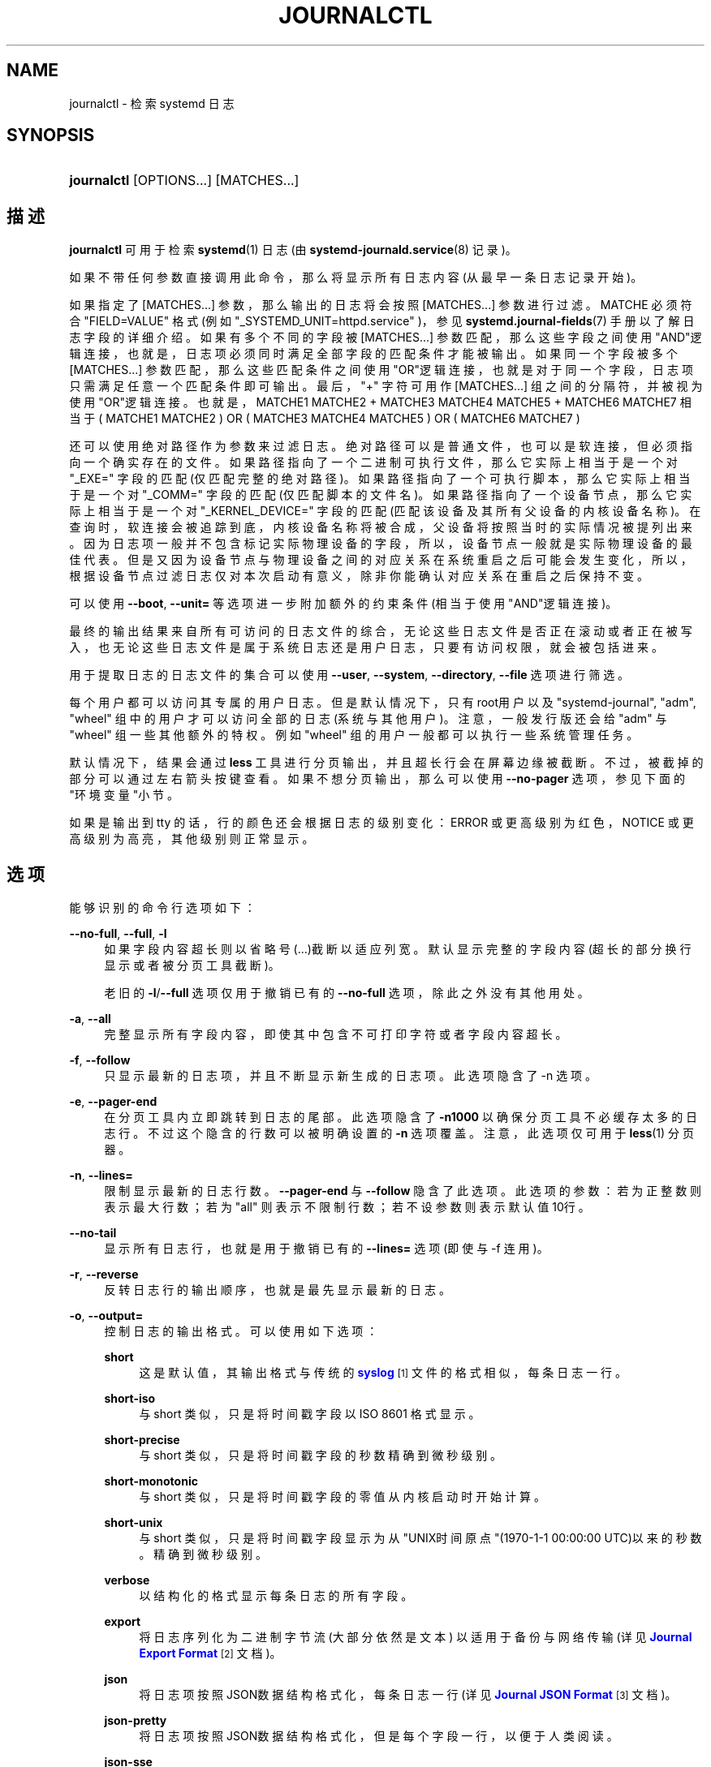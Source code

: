 '\" t
.TH "JOURNALCTL" "1" "" "systemd 231" "journalctl"
.\" -----------------------------------------------------------------
.\" * Define some portability stuff
.\" -----------------------------------------------------------------
.\" ~~~~~~~~~~~~~~~~~~~~~~~~~~~~~~~~~~~~~~~~~~~~~~~~~~~~~~~~~~~~~~~~~
.\" http://bugs.debian.org/507673
.\" http://lists.gnu.org/archive/html/groff/2009-02/msg00013.html
.\" ~~~~~~~~~~~~~~~~~~~~~~~~~~~~~~~~~~~~~~~~~~~~~~~~~~~~~~~~~~~~~~~~~
.ie \n(.g .ds Aq \(aq
.el       .ds Aq '
.\" -----------------------------------------------------------------
.\" * set default formatting
.\" -----------------------------------------------------------------
.\" disable hyphenation
.nh
.\" disable justification (adjust text to left margin only)
.ad l
.\" -----------------------------------------------------------------
.\" * MAIN CONTENT STARTS HERE *
.\" -----------------------------------------------------------------
.SH "NAME"
journalctl \- 检索 systemd 日志
.SH "SYNOPSIS"
.HP \w'\fBjournalctl\fR\ 'u
\fBjournalctl\fR [OPTIONS...] [MATCHES...]
.SH "描述"
.PP
\fBjournalctl\fR
可用于检索
\fBsystemd\fR(1)
日志(由
\fBsystemd-journald.service\fR(8)
记录)。
.PP
如果不带任何参数直接调用此命令， 那么将显示所有日志内容(从最早一条日志记录开始)。
.PP
如果指定了
[MATCHES...]
参数， 那么输出的日志将会按照
[MATCHES...]
参数进行过滤。 MATCHE 必须符合
"FIELD=VALUE"
格式 (例如
"_SYSTEMD_UNIT=httpd\&.service"
)， 参见
\fBsystemd.journal-fields\fR(7)
手册以了解日志字段的详细介绍。 如果有多个不同的字段被
[MATCHES...]
参数匹配， 那么这些字段之间使用"AND"逻辑连接， 也就是，日志项必须同时满足全部字段的匹配条件才能被输出。 如果同一个字段被多个
[MATCHES...]
参数匹配， 那么这些匹配条件之间使用"OR"逻辑连接， 也就是对于同一个字段，日志项只需满足任意一个匹配条件即可输出。 最后，
"+"
字符可用作
[MATCHES...]
组之间的分隔符，并被视为使用"OR"逻辑连接。 也就是，MATCHE1 MATCHE2 + MATCHE3 MATCHE4 MATCHE5 + MATCHE6 MATCHE7 相当于 ( MATCHE1 MATCHE2 ) OR ( MATCHE3 MATCHE4 MATCHE5 ) OR ( MATCHE6 MATCHE7 )
.PP
还可以使用绝对路径作为参数来过滤日志。 绝对路径可以是普通文件，也可以是软连接，但必须指向一个确实存在的文件。 如果路径指向了一个二进制可执行文件， 那么它实际上相当于是一个对
"_EXE="
字段的匹配(仅匹配完整的绝对路径)。 如果路径指向了一个可执行脚本， 那么它实际上相当于是一个对
"_COMM="
字段的匹配(仅匹配脚本的文件名)。 如果路径指向了一个设备节点， 那么它实际上相当于是一个对
"_KERNEL_DEVICE="
字段的匹配(匹配该设备及其所有父设备的内核设备名称)。 在查询时，软连接会被追踪到底，内核设备名称将被合成， 父设备将按照当时的实际情况被提列出来。 因为日志项一般并不包含标记实际物理设备的字段， 所以，设备节点一般就是实际物理设备的最佳代表。 但是又因为设备节点与物理设备之间的对应关系在系统重启之后可能会发生变化， 所以，根据设备节点过滤日志仅对本次启动有意义， 除非你能确认对应关系在重启之后保持不变。
.PP
可以使用
\fB\-\-boot\fR,
\fB\-\-unit=\fR
等选项 进一步附加额外的约束条件(相当于使用"AND"逻辑连接)。
.PP
最终的输出结果来自所有可访问的日志文件的综合， 无论这些日志文件是否正在滚动或者正在被写入， 也无论这些日志文件是属于系统日志还是用户日志， 只要有访问权限，就会被包括进来。
.PP
用于提取日志的日志文件的集合可以使用
\fB\-\-user\fR,
\fB\-\-system\fR,
\fB\-\-directory\fR,
\fB\-\-file\fR
选项进行筛选。
.PP
每个用户都可以访问其专属的用户日志。 但是默认情况下， 只有root用户以及
"systemd\-journal",
"adm",
"wheel"
组中的用户才可以访问全部的日志(系统与其他用户)。 注意，一般发行版还会给
"adm"
与
"wheel"
组一些其他额外的特权。 例如
"wheel"
组的用户一般都可以执行一些系统管理任务。
.PP
默认情况下，结果会通过
\fBless\fR
工具进行分页输出， 并且超长行会在屏幕边缘被截断。 不过，被截掉的部分可以通过左右箭头按键查看。 如果不想分页输出，那么可以使用
\fB\-\-no\-pager\fR
选项，参见下面的"环境变量"小节。
.PP
如果是输出到 tty 的话，行的颜色还会根据日志的级别变化： ERROR 或更高级别为红色，NOTICE 或更高级别为高亮，其他级别则正常显示。
.SH "选项"
.PP
能够识别的命令行选项如下：
.PP
\fB\-\-no\-full\fR, \fB\-\-full\fR, \fB\-l\fR
.RS 4
如果字段内容超长则以省略号(\&...)截断以适应列宽。 默认显示完整的字段内容(超长的部分换行显示或者被分页工具截断)。
.sp
老旧的
\fB\-l\fR/\fB\-\-full\fR
选项 仅用于撤销已有的
\fB\-\-no\-full\fR
选项，除此之外没有其他用处。
.RE
.PP
\fB\-a\fR, \fB\-\-all\fR
.RS 4
完整显示所有字段内容， 即使其中包含不可打印字符或者字段内容超长。
.RE
.PP
\fB\-f\fR, \fB\-\-follow\fR
.RS 4
只显示最新的日志项，并且不断显示新生成的日志项。 此选项隐含了 \-n 选项。
.RE
.PP
\fB\-e\fR, \fB\-\-pager\-end\fR
.RS 4
在分页工具内立即跳转到日志的尾部。 此选项隐含了
\fB\-n1000\fR
以确保分页工具不必缓存太多的日志行。 不过这个隐含的行数可以被明确设置的
\fB\-n\fR
选项覆盖。 注意，此选项仅可用于
\fBless\fR(1)
分页器。
.RE
.PP
\fB\-n\fR, \fB\-\-lines=\fR
.RS 4
限制显示最新的日志行数。
\fB\-\-pager\-end\fR
与
\fB\-\-follow\fR
隐含了此选项。 此选项的参数：若为正整数则表示最大行数； 若为
"all"
则表示不限制行数； 若不设参数则表示默认值10行。
.RE
.PP
\fB\-\-no\-tail\fR
.RS 4
显示所有日志行， 也就是用于撤销已有的
\fB\-\-lines=\fR
选项(即使与 \-f 连用)。
.RE
.PP
\fB\-r\fR, \fB\-\-reverse\fR
.RS 4
反转日志行的输出顺序， 也就是最先显示最新的日志。
.RE
.PP
\fB\-o\fR, \fB\-\-output=\fR
.RS 4
控制日志的输出格式。 可以使用如下选项：
.PP
\fBshort\fR
.RS 4
这是默认值， 其输出格式与传统的
\m[blue]\fBsyslog\fR\m[]\&\s-2\u[1]\d\s+2
文件的格式相似， 每条日志一行。
.RE
.PP
\fBshort\-iso\fR
.RS 4
与 short 类似，只是将时间戳字段以 ISO 8601 格式显示。
.RE
.PP
\fBshort\-precise\fR
.RS 4
与 short 类似，只是将时间戳字段的秒数精确到微秒级别。
.RE
.PP
\fBshort\-monotonic\fR
.RS 4
与 short 类似，只是将时间戳字段的零值从内核启动时开始计算。
.RE
.PP
\fBshort\-unix\fR
.RS 4
与 short 类似，只是将时间戳字段显示为从"UNIX时间原点"(1970\-1\-1 00:00:00 UTC)以来的秒数。 精确到微秒级别。
.RE
.PP
\fBverbose\fR
.RS 4
以结构化的格式显示每条日志的所有字段。
.RE
.PP
\fBexport\fR
.RS 4
将日志序列化为二进制字节流(大部分依然是文本) 以适用于备份与网络传输(详见
\m[blue]\fBJournal Export Format\fR\m[]\&\s-2\u[2]\d\s+2
文档)。
.RE
.PP
\fBjson\fR
.RS 4
将日志项按照JSON数据结构格式化， 每条日志一行(详见
\m[blue]\fBJournal JSON Format\fR\m[]\&\s-2\u[3]\d\s+2
文档)。
.RE
.PP
\fBjson\-pretty\fR
.RS 4
将日志项按照JSON数据结构格式化， 但是每个字段一行， 以便于人类阅读。
.RE
.PP
\fBjson\-sse\fR
.RS 4
将日志项按照JSON数据结构格式化，每条日志一行，但是用大括号包围， 以适应
\m[blue]\fBServer\-Sent Events\fR\m[]\&\s-2\u[4]\d\s+2
的要求。
.RE
.PP
\fBcat\fR
.RS 4
仅显示日志的实际内容， 而不显示与此日志相关的任何元数据(包括时间戳)。
.RE
.RE
.PP
\fB\-\-utc\fR
.RS 4
以世界统一时间(UTC)表示时间
.RE
.PP
\fB\-\-no\-hostname\fR
.RS 4
不显示来源于本机的日志消息的主机名字段。 此选项仅对
\fBshort\fR
系列输出格式(见上文)有效。
.RE
.PP
\fB\-x\fR, \fB\-\-catalog\fR
.RS 4
在日志的输出中增加一些解释性的短文本， 以帮助进一步说明日志的含义、 问题的解决方案、支持论坛、 开发文档、以及其他任何内容。 并非所有日志都有这些额外的帮助文本， 详见
\m[blue]\fBMessage Catalog Developer Documentation\fR\m[]\&\s-2\u[5]\d\s+2
文档。
.sp
注意，如果要将日志输出用于bug报告， 请\fI不要\fR使用此选项。
.RE
.PP
\fB\-q\fR, \fB\-\-quiet\fR
.RS 4
当以普通用户身份运行时， 不显示任何警告信息与提示信息。 例如："\-\- Logs begin at \&.\&.\&.", "\-\- Reboot \-\-"
.RE
.PP
\fB\-m\fR, \fB\-\-merge\fR
.RS 4
混合显示包括远程日志在内的所有可见日志。
.RE
.PP
\fB\-b \fR\fB[\fIID\fR]\fR\fB[\fI\(+-offset\fR]\fR, \fB\-\-boot=\fR\fB[\fIID\fR]\fR\fB[\fI\(+-offset\fR]\fR
.RS 4
显示特定于某次启动的日志， 这相当于添加了一个
"_BOOT_ID="
匹配条件。
.sp
如果参数为空(也就是
\fIID\fR
与
\fI\(+-offset\fR
都未指定)， 则表示仅显示本次启动的日志。
.sp
如果省略了
\fIID\fR
， 那么当
\fI\(+-offset\fR
是正数的时候， 将从日志头开始正向查找， 否则(也就是为负数或零)将从日志尾开始反响查找。 举例来说， "\-b 1"表示按时间顺序排列最早的那次启动， "\-b 2"则表示在时间上第二早的那次启动； "\-b \-0"表示最后一次启动， "\-b \-1"表示在时间上第二近的那次启动， 以此类推。 如果
\fI\(+-offset\fR
也省略了， 那么相当于"\-b \-0"， 除非本次启动不是最后一次启动(例如用
\fB\-\-directory\fR
指定了另外一台主机上的日志目录)。
.sp
如果指定了32字符的
\fIID\fR
， 那么表示以此
\fIID\fR
所代表的那次启动为基准 计算偏移量(\fI\(+-offset\fR)， 计算方法同上。 换句话说， 省略
\fIID\fR
表示以本次启动为基准 计算偏移量(\fI\(+-offset\fR)。
.RE
.PP
\fB\-\-list\-boots\fR
.RS 4
列出每次启动的 序号(也就是相对于本次启动的偏移量)、32字符的ID、 第一条日志的时间戳、最后一条日志的时间戳。
.RE
.PP
\fB\-k\fR, \fB\-\-dmesg\fR
.RS 4
仅显示内核日志。隐含了
\fB\-b\fR
选项以及
"_TRANSPORT=kernel"
匹配项。
.RE
.PP
\fB\-t\fR, \fB\-\-identifier=\fR\fB\fISYSLOG_IDENTIFIER\fR\fR
.RS 4
仅显示
\m[blue]\fBsyslog\fR\m[]\&\s-2\u[1]\d\s+2
识别符为
\fISYSLOG_IDENTIFIER\fR
的日志项。
.sp
可以多次使用该选项以指定多个识别符。
.RE
.PP
\fB\-u\fR, \fB\-\-unit=\fR\fB\fIUNIT\fR\fR\fB|\fR\fB\fIPATTERN\fR\fR
.RS 4
仅显示属于特定单元的日志。 也就是单元名称正好等于
\fIUNIT\fR
或者符合
\fIPATTERN\fR
模式的单元。 这相当于添加了一个
"_SYSTEMD_UNIT=\fIUNIT\fR"
匹配项(对于
\fIUNIT\fR
来说)， 或一组匹配项(对于
\fIPATTERN\fR
来说)。
.sp
可以多次使用此选项以添加多个并列的匹配条件(相当于用"OR"逻辑连接)。
.RE
.PP
\fB\-\-user\-unit=\fR
.RS 4
仅显示属于特定用户会话单元的日志。 相当于同时添加了
"_SYSTEMD_USER_UNIT="
与
"_UID="
两个匹配条件。
.sp
可以多次使用此选项以添加多个并列的匹配条件(相当于用"OR"逻辑连接)。
.RE
.PP
\fB\-p\fR, \fB\-\-priority=\fR
.RS 4
根据日志等级(包括等级范围)过滤输出结果。 日志等级数字与其名称之间的对应关系如下 (参见
\fBsyslog\fR(3))：
"emerg"\ \&(0),
"alert"\ \&(1),
"crit"\ \&(2),
"err"\ \&(3),
"warning"\ \&(4),
"notice"\ \&(5),
"info"\ \&(6),
"debug"\ \&(7) 。 若设为一个单独的数字或日志等级名称， 则表示仅显示小于或等于此等级的日志 (也就是重要程度等于或高于此等级的日志)。 若使用 FROM\&.\&.TO\&.\&. 设置一个范围， 则表示仅显示指定的等级范围内(含两端)的日志。 此选项相当于添加了
"PRIORITY="
匹配条件。
.RE
.PP
\fB\-c\fR, \fB\-\-cursor=\fR
.RS 4
从指定的游标(cursor)开始显示日志。 [提示]每条日志都有一个"__CURSOR"字段，类似于该条日志的指纹。
.RE
.PP
\fB\-\-after\-cursor=\fR
.RS 4
从指定的游标(cursor)\fI之后\fR开始显示日志。 如果使用了
\fB\-\-show\-cursor\fR
选项， 则也会显示游标本身。
.RE
.PP
\fB\-\-show\-cursor\fR
.RS 4
在最后一条日志之后显示游标， 类似下面这样，以"\-\-"开头：
.sp
.if n \{\
.RS 4
.\}
.nf
\-\- cursor: s=0639\&.\&.\&.
.fi
.if n \{\
.RE
.\}
.sp
游标的具体格式是私有的(也就是没有公开的规范)， 并且会变化。
.RE
.PP
\fB\-S\fR, \fB\-\-since=\fR, \fB\-U\fR, \fB\-\-until=\fR
.RS 4
显示晚于指定时间(\-\-since=)的日志、显示早于指定时间(\-\-until=)的日志。 参数的格式类似
"2012\-10\-30 18:17:16"
这样。 如果省略了"时:分:秒"部分， 则相当于设为
"00:00:00"
。 如果仅省略了"秒"的部分则相当于设为
":00"
。 如果省略了"年\-月\-日"部分， 则相当于设为当前日期。 除了"年\-月\-日 时:分:秒"格式， 参数还可以进行如下设置： (1)设为
"yesterday",
"today",
"tomorrow"
以表示那一天的零点(00:00:00)。 (2)设为
"now"
以表示当前时间。 (3)可以在"年\-月\-日 时:分:秒"前加上
"\-"(前移) 或
"+"(后移) 前缀以表示相对于当前时间的偏移。 关于时间与日期的详细规范， 参见
\fBsystemd.time\fR(7)
.RE
.PP
\fB\-F\fR, \fB\-\-field=\fR
.RS 4
显示所有日志中某个字段的所有可能值。 [译者注]类似于SQL语句："SELECT DISTINCT 某字段 FROM 全部日志"
.RE
.PP
\fB\-N\fR, \fB\-\-fields\fR
.RS 4
输出所有日志字段的名称
.RE
.PP
\fB\-\-system\fR, \fB\-\-user\fR
.RS 4
仅显示系统服务与内核的日志(\fB\-\-system\fR)、 仅显示当前用户的日志(\fB\-\-user\fR)。 如果两个选项都未指定，则显示当前用户的所有可见日志。
.RE
.PP
\fB\-M\fR, \fB\-\-machine=\fR
.RS 4
显示来自于正在运行的、特定名称的本地容器的日志。 参数必须是一个本地容器的名称。
.RE
.PP
\fB\-D \fR\fB\fIDIR\fR\fR, \fB\-\-directory=\fR\fB\fIDIR\fR\fR
.RS 4
仅显示来自于特定目录中的日志， 而不是默认的运行时和系统日志目录中的日志。
.RE
.PP
\fB\-\-file=\fR\fB\fIGLOB\fR\fR
.RS 4
\fIGLOB\fR
是一个可以包含"?"与"*"的文件路径匹配模式。 表示仅显示来自与指定的
\fIGLOB\fR
模式匹配的文件中的日志， 而不是默认的运行时和系统日志目录中的日志。 可以多次使用此选项以指定多个匹配模式(多个模式之间用"OR"逻辑连接)。
.RE
.PP
\fB\-\-root=\fR\fB\fIROOT\fR\fR
.RS 4
在对日志进行操作时， 将
\fIROOT\fR
视为系统的根目录。 例如
\fB\-\-update\-catalog\fR
将会创建
\fIROOT\fR/var/lib/systemd/catalog/database
.RE
.PP
\fB\-\-new\-id128\fR
.RS 4
此选项并不用于显示日志内容， 而是用于重新生成一个标识日志分类的 128\-bit ID 。 此选项的目的在于 帮助开发者生成易于辨别的日志消息， 以方便调试。
.RE
.PP
\fB\-\-header\fR
.RS 4
此选项并不用于显示日志内容， 而是用于显示日志文件内部的头信息(类似于元数据)。
.RE
.PP
\fB\-\-disk\-usage\fR
.RS 4
此选项并不用于显示日志内容， 而是用于显示所有日志文件(归档文件与活动文件)的磁盘占用总量。
.RE
.PP
\fB\-\-vacuum\-size=\fR, \fB\-\-vacuum\-time=\fR, \fB\-\-vacuum\-files=\fR
.RS 4
这些选项并不用于显示日志内容， 而是用于清理日志归档文件(并不清理活动的日志文件)， 以释放磁盘空间。
\fB\-\-vacuum\-size=\fR
可用于限制归档文件的最大磁盘使用量 (可以使用
"K",
"M",
"G",
"T"
后缀)；
\fB\-\-vacuum\-time=\fR
可用于清除指定时间之前的归档 (可以使用
"s",
"m",
"h",
"days",
"weeks",
"months",
"years"
后缀)；
\fB\-\-vacuum\-files=\fR
可用于限制日志归档文件的最大数量。 注意，\fB\-\-vacuum\-size=\fR
对
\fB\-\-disk\-usage\fR
的输出仅有间接效果， 因为
\fB\-\-disk\-usage\fR
输出的是归档日志与活动日志的总量。 同样，\fB\-\-vacuum\-files=\fR
也未必一定会减少日志文件的总数， 因为它同样仅作用于归档文件而不会删除活动的日志文件。 此三个选项可以同时使用，以同时从三个维度去限制归档文件。 若将某选项设为零，则表示取消此选项的限制。
.RE
.PP
\fB\-\-list\-catalog \fR\fB[\fI128\-bit\-ID\&.\&.\&.\fR]\fR\fB \fR
.RS 4
简要列出日志分类信息， 其中包括对分类信息的简要描述。
.sp
如果明确指定了分类ID(\fI128\-bit\-ID\fR)， 那么仅显示指定的分类。
.RE
.PP
\fB\-\-dump\-catalog \fR\fB[\fI128\-bit\-ID\&.\&.\&.\fR]\fR\fB \fR
.RS 4
详细列出日志分类信息 (格式与
\&.catalog
文件相同)。
.sp
如果明确指定了分类ID(\fI128\-bit\-ID\fR)， 那么仅显示指定的分类。
.RE
.PP
\fB\-\-update\-catalog\fR
.RS 4
更新日志分类索引二进制文件。 每当安装、删除、更新了分类文件，都需要执行一次此动作。
.RE
.PP
\fB\-\-setup\-keys\fR
.RS 4
此选项并不用于显示日志内容， 而是用于生成一个新的FSS(Forward Secure Sealing)密钥对。 此密钥对包含一个"sealing key"与一个"verification key"。 "sealing key"保存在本地日志目录中， 而"verification key"则必须保存在其他地方。 详见
\fBjournald.conf\fR(5)
中的
\fBSeal=\fR
选项。
.RE
.PP
\fB\-\-force\fR
.RS 4
与
\fB\-\-setup\-keys\fR
连用， 表示即使已经配置了FSS(Forward Secure Sealing)密钥对， 也要强制重新生成。
.RE
.PP
\fB\-\-interval=\fR
.RS 4
与
\fB\-\-setup\-keys\fR
连用，指定"sealing key"的变化间隔。 较短的时间间隔会导致占用更多的CPU资源， 但是能够减少未检测的日志变化时间。 默认值是 15min
.RE
.PP
\fB\-\-verify\fR
.RS 4
检查日志文件的内在一致性。 如果日志文件在生成时开启了FSS特性， 并且使用
\fB\-\-verify\-key=\fR
指定了FSS的"verification key"， 那么，同时还将验证日志文件的真实性。
.RE
.PP
\fB\-\-verify\-key=\fR
.RS 4
与
\fB\-\-verify\fR
选项连用， 指定FSS的"verification key"
.RE
.PP
\fB\-\-sync\fR
.RS 4
要求日志守护进程将所有未写入磁盘的日志数据刷写到磁盘上， 并且一直阻塞到刷写操作实际完成之后才返回。 因此该命令可以保证当它返回的时候， 所有在调用此命令的时间点之前的日志， 已经全部安全的刷写到了磁盘中。
.RE
.PP
\fB\-\-flush\fR
.RS 4
要求日志守护进程 将
/run/log/journal
中的日志数据 刷写到
/var/log/journal
中 (如果持久存储设备当前可用的话)。 此操作会一直阻塞到操作完成之后才会返回， 因此可以确保在该命令返回时， 数据转移确实已经完成。 注意，此命令仅执行一个单独的、一次性的转移动作， 若没有数据需要转移， 则此命令什么也不做， 并且也会返回一个表示操作已正确完成的返回值。
.RE
.PP
\fB\-\-rotate\fR
.RS 4
要求日志守护进程滚动日志文件。 此命令会一直阻塞到滚动完成之后才会返回。
.RE
.PP
\fB\-h\fR, \fB\-\-help\fR
.RS 4
显示简短的帮助信息并退出。
.RE
.PP
\fB\-\-version\fR
.RS 4
显示简短的版本信息并退出。
.RE
.PP
\fB\-\-no\-pager\fR
.RS 4
不将程序的输出内容管道(pipe)给分页程序。
.RE
.SH "退出状态"
.PP
返回值为 0 表示成功， 非零返回值表示失败代码。
.SH "环境变量"
.PP
\fI$SYSTEMD_PAGER\fR
.RS 4
指定分页程序。仅在未指定
\fB\-\-no\-pager\fR
选项时有意义。 此变量会覆盖
\fI$PAGER\fR
的值。 将此变量设为空字符串或
"cat"
等价于使用
\fB\-\-no\-pager\fR
选项。
.RE
.PP
\fI$SYSTEMD_LESS\fR
.RS 4
用于覆盖 默认传递给
\fBless\fR
程序的命令行选项 ("FRSXMK")。
.RE
.SH "例子"
.PP
不带任何选项与参数，表示显示全部日志
.sp
.if n \{\
.RS 4
.\}
.nf
journalctl
.fi
.if n \{\
.RE
.\}
.PP
仅指定一个匹配条件， 显示所有符合该匹配条件的日志
.sp
.if n \{\
.RS 4
.\}
.nf
journalctl _SYSTEMD_UNIT=avahi\-daemon\&.service
.fi
.if n \{\
.RE
.\}
.PP
指定了两个不同字段的匹配条件， 显示同时满足两个匹配条件的日志
.sp
.if n \{\
.RS 4
.\}
.nf
journalctl _SYSTEMD_UNIT=avahi\-daemon\&.service _PID=28097
.fi
.if n \{\
.RE
.\}
.PP
指定了同一个字段的两个不同匹配条件， 显示满足其中任意一个条件的日志
.sp
.if n \{\
.RS 4
.\}
.nf
journalctl _SYSTEMD_UNIT=avahi\-daemon\&.service _SYSTEMD_UNIT=dbus\&.service
.fi
.if n \{\
.RE
.\}
.PP
使用
"+"
连接两组匹配条件， 相当于逻辑"OR"连接
.sp
.if n \{\
.RS 4
.\}
.nf
journalctl _SYSTEMD_UNIT=avahi\-daemon\&.service _PID=28097 + _SYSTEMD_UNIT=dbus\&.service
.fi
.if n \{\
.RE
.\}
.PP
显示所有 D\-Bus 进程产生的日志
.sp
.if n \{\
.RS 4
.\}
.nf
journalctl /usr/bin/dbus\-daemon
.fi
.if n \{\
.RE
.\}
.PP
显示上一次启动所产生的所有内核日志
.sp
.if n \{\
.RS 4
.\}
.nf
journalctl \-k \-b \-1
.fi
.if n \{\
.RE
.\}
.PP
持续显示
apache\&.service
服务不断生成的日志
.sp
.if n \{\
.RS 4
.\}
.nf
journalctl \-f \-u apache
.fi
.if n \{\
.RE
.\}
.SH "参见"
.PP
\fBsystemd\fR(1),
\fBsystemd-journald.service\fR(8),
\fBsystemctl\fR(1),
\fBcoredumpctl\fR(1),
\fBsystemd.journal-fields\fR(7),
\fBjournald.conf\fR(5),
\fBsystemd.time\fR(7)
.SH "NOTES"
.IP " 1." 4
syslog
.RS 4
\%//linux/sysklogd.html
.RE
.IP " 2." 4
Journal Export Format
.RS 4
\%http://www.freedesktop.org/wiki/Software/systemd/export
.RE
.IP " 3." 4
Journal JSON Format
.RS 4
\%http://www.freedesktop.org/wiki/Software/systemd/json
.RE
.IP " 4." 4
Server-Sent Events
.RS 4
\%https://developer.mozilla.org/en-US/docs/Server-sent_events/Using_server-sent_events
.RE
.IP " 5." 4
Message Catalog Developer Documentation
.RS 4
\%http://www.freedesktop.org/wiki/Software/systemd/catalog
.RE
.\" manpages-zh translator: 金步国
.\" manpages-zh comment: 金步国作品集：http://www.jinbuguo.com
